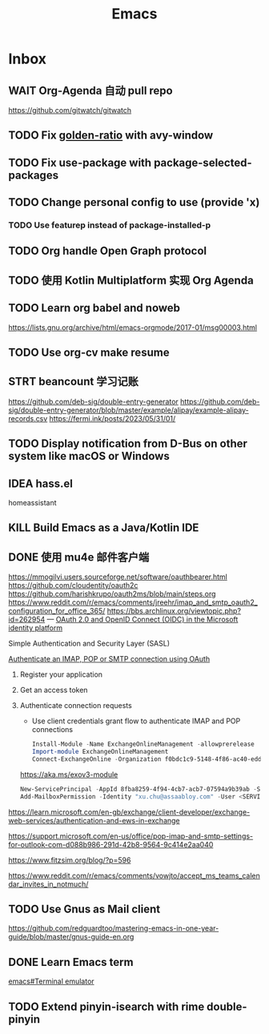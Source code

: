 #+title: Emacs
* Inbox
** WAIT Org-Agenda 自动 pull repo
https://github.com/gitwatch/gitwatch
** TODO Fix [[file:~/.emacs.d/cats/+windows.el::(use-package golden-ratio][golden-ratio]] with avy-window
** TODO Fix use-package with package-selected-packages
** TODO Change personal config to use (provide 'x)
*** TODO Use featurep instead of package-installed-p
** TODO Org handle Open Graph protocol
SCHEDULED: <2025-01-04 Sat>
** TODO 使用 Kotlin Multiplatform 实现 Org Agenda
SCHEDULED: <2025-05-01 Thu>
** TODO Learn org babel and noweb
https://lists.gnu.org/archive/html/emacs-orgmode/2017-01/msg00003.html
** TODO Use org-cv make resume
SCHEDULED: <2024-09-01 Sun>
** STRT beancount 学习记账
SCHEDULED: <2024-08-20 Tue>
https://github.com/deb-sig/double-entry-generator
https://github.com/deb-sig/double-entry-generator/blob/master/example/alipay/example-alipay-records.csv
https://fermi.ink/posts/2023/05/31/01/
** TODO Display notification from D-Bus on other system like macOS or Windows
SCHEDULED: <2025-01-11 Sat>
** IDEA hass.el
homeassistant
** KILL Build Emacs as a Java/Kotlin IDE
SCHEDULED: <2024-04-24 Wed>
** DONE 使用 mu4e 邮件客户端
SCHEDULED: <2024-08-07 Wed>
https://mmogilvi.users.sourceforge.net/software/oauthbearer.html
https://github.com/cloudentity/oauth2c
https://github.com/harishkrupo/oauth2ms/blob/main/steps.org
https://www.reddit.com/r/emacs/comments/jreehr/imap_and_smtp_oauth2_configuration_for_office_365/
https://bbs.archlinux.org/viewtopic.php?id=262954
---
[[https://learn.microsoft.com/en-us/azure/active-directory/develop/active-directory-v2-protocols][OAuth 2.0 and OpenID Connect (OIDC) in the Microsoft identity platform]]

Simple Authentication and Security Layer (SASL)

[[https://learn.microsoft.com/en-gb/exchange/client-developer/legacy-protocols/how-to-authenticate-an-imap-pop-smtp-application-by-using-oauth][Authenticate an IMAP, POP or SMTP connection using OAuth]]
1. Register your application
2. Get an access token
3. Authenticate connection requests
   - Use client credentials grant flow to authenticate IMAP and POP connections
   #+begin_src powershell
     Install-Module -Name ExchangeOnlineManagement -allowprerelease
     Import-module ExchangeOnlineManagement
     Connect-ExchangeOnline -Organization f0bdc1c9-5148-4f86-ac40-edd976e1814c
   #+end_src
   https://aka.ms/exov3-module

   #+begin_src powershell
     New-ServicePrincipal -AppId 8fba8259-4f94-4cb7-acb7-07594a9b39ab -ServiceId <OBJECT_ID> [-Organization <ORGANIZATION_ID>]
     Add-MailboxPermission -Identity "xu.chu@assaabloy.com" -User <SERVICE_PRINCIPAL_ID> -AccessRights FullAccess
   #+end_src
https://learn.microsoft.com/en-gb/exchange/client-developer/exchange-web-services/authentication-and-ews-in-exchange

https://support.microsoft.com/en-us/office/pop-imap-and-smtp-settings-for-outlook-com-d088b986-291d-42b8-9564-9c414e2aa040

https://www.fitzsim.org/blog/?p=596

https://www.reddit.com/r/emacs/comments/vowjto/accept_ms_teams_calendar_invites_in_notmuch/
** TODO Use Gnus as Mail client
SCHEDULED: <2025-01-11 Sat>
https://github.com/redguardtoo/mastering-emacs-in-one-year-guide/blob/master/gnus-guide-en.org
** DONE Learn Emacs term
SCHEDULED: <2023-10-01 Sun>
[[info:emacs#Terminal emulator][emacs#Terminal emulator]]
** TODO Extend pinyin-isearch with rime double-pinyin
